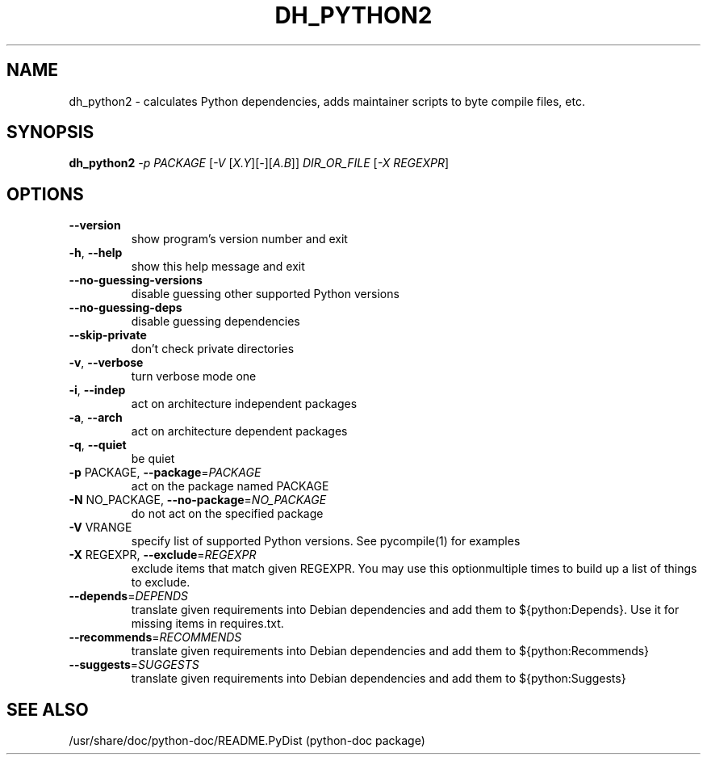 .TH DH_PYTHON2 "1" "August 2010" "dh_python2 2.0~beta1" "User Commands"
.SH NAME
dh_python2 \- calculates Python dependencies, adds maintainer scripts to byte compile files, etc.
.SH SYNOPSIS
.B dh_python2
\fI-p PACKAGE \fR[\fI-V \fR[\fIX.Y\fR][\fI-\fR][\fIA.B\fR]] \fIDIR_OR_FILE \fR[\fI-X REGEXPR\fR]
.SH OPTIONS
.TP
\fB\-\-version\fR
show program's version number and exit
.TP
\fB\-h\fR, \fB\-\-help\fR
show this help message and exit
.TP
\fB\-\-no\-guessing\-versions\fR
disable guessing other supported Python versions
.TP
\fB\-\-no\-guessing\-deps\fR
disable guessing dependencies
.TP
\fB\-\-skip\-private\fR
don't check private directories
.TP
\fB\-v\fR, \fB\-\-verbose\fR
turn verbose mode one
.TP
\fB\-i\fR, \fB\-\-indep\fR
act on architecture independent packages
.TP
\fB\-a\fR, \fB\-\-arch\fR
act on architecture dependent packages
.TP
\fB\-q\fR, \fB\-\-quiet\fR
be quiet
.TP
\fB\-p\fR PACKAGE, \fB\-\-package\fR=\fIPACKAGE\fR
act on the package named PACKAGE
.TP
\fB\-N\fR NO_PACKAGE, \fB\-\-no\-package\fR=\fINO_PACKAGE\fR
do not act on the specified package
.TP
\fB\-V\fR VRANGE
specify list of supported Python versions. See
pycompile(1) for examples
.TP
\fB\-X\fR REGEXPR, \fB\-\-exclude\fR=\fIREGEXPR\fR
exclude items that match given REGEXPR. You may use
this optionmultiple times to build up a list of things
to exclude.
.TP
\fB\-\-depends\fR=\fIDEPENDS\fR
translate given requirements into Debian dependencies
and add them to ${python:Depends}. Use it for missing
items in requires.txt.
.TP
\fB\-\-recommends\fR=\fIRECOMMENDS\fR
translate given requirements into Debian dependencies
and add them to ${python:Recommends}
.TP
\fB\-\-suggests\fR=\fISUGGESTS\fR
translate given requirements into Debian dependencies
and add them to ${python:Suggests}
.SH "SEE ALSO"
/usr/share/doc/python-doc/README.PyDist (python-doc package)
